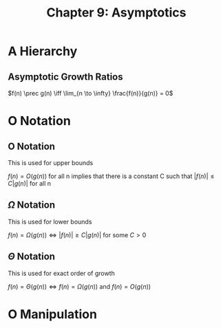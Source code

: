 #+TITLE: Chapter 9: Asymptotics

* A Hierarchy

** Asymptotic Growth Ratios

$f(n) \prec g(n) \iff \lim_{n \to \infty} \frac{f(n)}{g(n)} = 0$

* O Notation

** O Notation

This is used for upper bounds

$f(n) = O(g(n))$ for all n implies that there is a constant C such that $|f(n)| \leq C|g(n)|$ for all n

** $\Omega$ Notation

This is used for lower bounds

$f(n) = \Omega(g(n)) \iff |f(n)| \geq C |g(n)|$ for some $C > 0$

** $\Theta$ Notation

This is used for exact order of growth

$f(n) = \Theta(g(n)) \iff f(n) = \Omega(g(n))$ and $f(n) = O(g(n))$

* O Manipulation


#+DOWNLOADED: screenshot @ 2021-12-18 20:34:27
[[file:O_Manipulation/2021-12-18_20-34-27_screenshot.png]]
